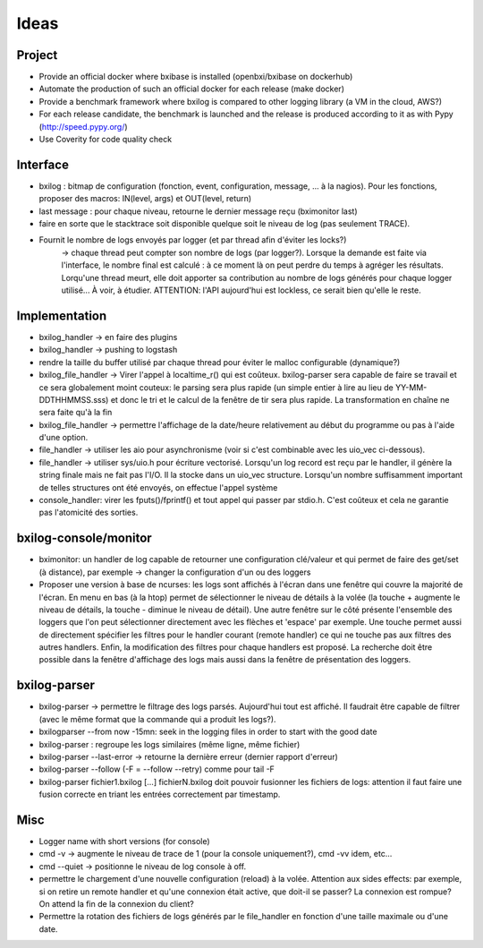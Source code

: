 Ideas
==============

Project
----------

- Provide an official docker where bxibase is installed (openbxi/bxibase on dockerhub)
- Automate the production of such an official docker for each release (make docker)
- Provide a benchmark framework where bxilog is compared to other logging library (a VM
  in the cloud, AWS?)
- For each release candidate, the benchmark is launched and the release is produced according to it as
  with Pypy (http://speed.pypy.org/)
- Use Coverity for code quality check 

Interface
------------

- bxilog : bitmap de configuration (fonction, event, configuration, message,
  ... à la nagios). Pour les fonctions, proposer des macros: IN(level, args) 
  et OUT(level, return)
- last message : pour chaque niveau, retourne le dernier message reçu (bximonitor last)
- faire en sorte que le stacktrace soit disponible quelque soit le niveau de
  log (pas seulement TRACE).
- Fournit le nombre de logs envoyés par logger (et par thread afin d'éviter les locks?) 
    -> chaque thread peut compter son nombre de logs (par logger?). 
    Lorsque la demande est faite via l'interface, le nombre final est calculé : à ce 
    moment là on peut perdre du temps à agréger les résultats. Lorqu'une thread meurt,
    elle doit apporter sa contribution au nombre de logs générés pour chaque logger 
    utilisé... À voir, à étudier. ATTENTION: l'API aujourd'hui est lockless, ce serait
    bien qu'elle le reste. 


Implementation
----------------


- bxilog_handler -> en faire des plugins
- bxilog_handler -> pushing to logstash
- rendre la taille du buffer utilisé par chaque thread pour éviter le malloc 
  configurable (dynamique?)
- bxilog_file_handler -> Virer l'appel à localtime_r() qui est coûteux. bxilog-parser 
  sera capable de faire se travail et ce sera globalement moint couteux:  le parsing 
  sera plus rapide (un simple entier à lire au lieu de YY-MM-DDTHHMMSS.sss) et donc le 
  tri et le calcul de la fenêtre de tir sera plus rapide. La transformation en chaîne ne 
  sera faite qu'à la fin
- bxilog_file_handler ->  permettre l'affichage de la date/heure relativement au début 
  du programme ou pas à l'aide d'une option. 

- file_handler -> utiliser les aio pour asynchronisme (voir si c'est
  combinable avec les uio_vec ci-dessous).
- file_handler -> utiliser sys/uio.h pour écriture vectorisé. Lorsqu'un log
  record est reçu par le handler, il génère la string finale mais ne fait pas
  l'I/O. Il la stocke dans un uio_vec structure. Lorsqu'un nombre suffisamment
  important de telles structures ont été envoyés, on effectue l'appel système
- console_handler: virer les fputs()/fprintf() et tout appel qui passer par
  stdio.h. C'est coûteux et cela ne garantie pas l'atomicité des sorties.



bxilog-console/monitor
-----------------------------

- bximonitor: un handler de log capable de retourner une configuration clé/valeur et 
  qui permet de faire des get/set (à distance), par exemple -> changer la configuration 
  d'un ou des loggers

- Proposer une version à base de ncurses: les logs sont affichés à l'écran dans une 
  fenêtre qui couvre la majorité de l'écran. En menu en bas (à la htop) permet de 
  sélectionner le niveau de détails à la volée (la touche + augmente le niveau de détails,
  la touche - diminue le niveau de détail). Une autre fenêtre sur le côté présente 
  l'ensemble des loggers que l'on peut sélectionner directement avec les flèches et 
  'espace' par exemple. Une touche permet aussi de directement spécifier les filtres
  pour le handler courant (remote handler) ce qui ne touche pas aux filtres des autres 
  handlers. Enfin, la modification des filtres pour chaque handlers est proposé.
  La recherche doit être possible dans la fenêtre d'affichage des logs mais aussi dans 
  la fenêtre de présentation des loggers. 


bxilog-parser
-----------------


- bxilog-parser -> permettre le filtrage des logs parsés. Aujourd'hui tout est
  affiché. Il faudrait être capable de filtrer (avec le même format que la
  commande qui a produit les logs?).

- bxilogparser --from now -15mn: seek in the logging files in order to start 
  with the good date
- bxilog-parser : regroupe les logs similaires (même ligne, même fichier)
- bxilog-parser --last-error -> retourne la dernière erreur (dernier rapport
  d'erreur)
- bxilog-parser --follow (-F = --follow --retry) comme pour tail -F
- bxilog-parser fichier1.bxilog [...] fichierN.bxilog doit pouvoir fusionner les 
  fichiers de logs: attention il faut faire une fusion correcte en triant les entrées 
  correctement par timestamp. 


Misc
-------------

- Logger name with short versions (for console)
- cmd -v -> augmente le niveau de trace de 1 (pour la console uniquement?), cmd -vv idem, etc...
- cmd --quiet -> positionne le niveau de log console à off. 
- permettre le chargement d'une nouvelle configuration (reload) à la volée.
  Attention aux sides effects: par exemple, si on retire un remote handler et qu'une 
  connexion était active, que doit-il se passer? La connexion est rompue? On attend la 
  fin de la connexion du client?
- Permettre la rotation des fichiers de logs générés par le file_handler en fonction 
  d'une taille maximale ou d'une date.


